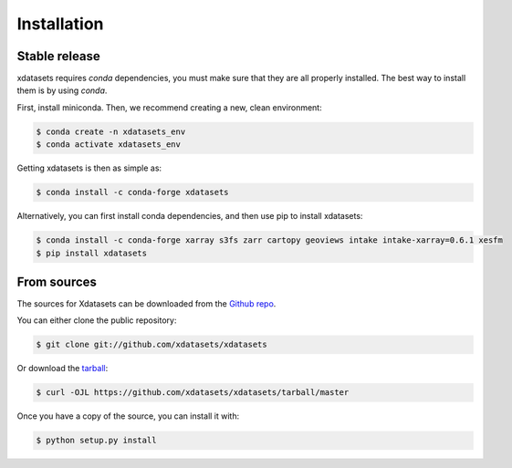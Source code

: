 .. highlight:: shell

============
Installation
============


Stable release
--------------
xdatasets requires `conda` dependencies, you must make sure that they are all properly installed.
The best way to install them is by using `conda`.

First, install miniconda. Then, we recommend creating a new, clean environment:

.. code-block:: console

    $ conda create -n xdatasets_env
    $ conda activate xdatasets_env

Getting xdatasets is then as simple as:

.. code-block:: console

    $ conda install -c conda-forge xdatasets


Alternatively, you can first install conda dependencies, and then use pip to install xdatasets:

.. code-block:: console

    $ conda install -c conda-forge xarray s3fs zarr cartopy geoviews intake intake-xarray=0.6.1 xesfm
    $ pip install xdatasets


From sources
------------

The sources for Xdatasets can be downloaded from the `Github repo`_.

You can either clone the public repository:

.. code-block:: console

    $ git clone git://github.com/xdatasets/xdatasets

Or download the `tarball`_:

.. code-block:: console

    $ curl -OJL https://github.com/xdatasets/xdatasets/tarball/master

Once you have a copy of the source, you can install it with:

.. code-block:: console

    $ python setup.py install


.. _Github repo: https://github.com/xdatasets/xdatasets
.. _tarball: https://github.com/xdatasets/xdatasets/tarball/master
